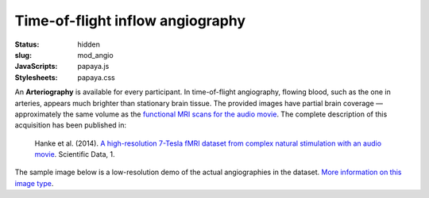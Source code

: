 Time-of-flight inflow angiography
*********************************

:status: hidden
:slug: mod_angio
:JavaScripts: papaya.js
:Stylesheets: papaya.css

An **Arteriography** is available for every participant.  In time-of-flight
angiography, flowing blood, such as the one in arteries, appears much
brighter than stationary brain tissue. The provided images have partial brain
coverage |---| approximately the same volume as the `functional MRI scans for the
audio movie <acq_aomovie>`_. The complete description of this acquisition
has been published in:

  Hanke et al. (2014). `A high-resolution 7-Tesla fMRI dataset from complex
  natural stimulation with an audio movie
  <http://www.nature.com/articles/sdata20143>`_. Scientific Data, 1.

The sample image below is a low-resolution demo of the actual angiographies in
the dataset.  `More information on this image type
<http://en.wikipedia.org/wiki/Magnetic_resonance_angiography>`_.

.. raw:: html

  <script type="text/javascript">
      var params = [];
      params["worldSpace"] = false;
      params["images"] = ["/data/angio.nii.gz"];
      params["expandable"] = true;
      params["kioskMode"] = true;
      params["angio.nii.gz"] = {"min": 0, "max": 150};
  </script>

  <div class="row">
    <div class="col-md-12">
      <div class="papaya-preview" data-params="params">
        <img class="img-responsive"
             src="/pics/mod_angio_viewer_preview.jpg"
             title="Click to load interactive viewer"
             alt="Angiography example image"
             onclick="$(this.parentNode).addClass('papaya'); papaya.Container.startPapaya(); this.parentNode.removeChild(this);" />
      </div>
    </div><!-- /.col-md-12 -->
  </div><!-- /.row -->

.. |---| unicode:: U+02014 .. em dash
